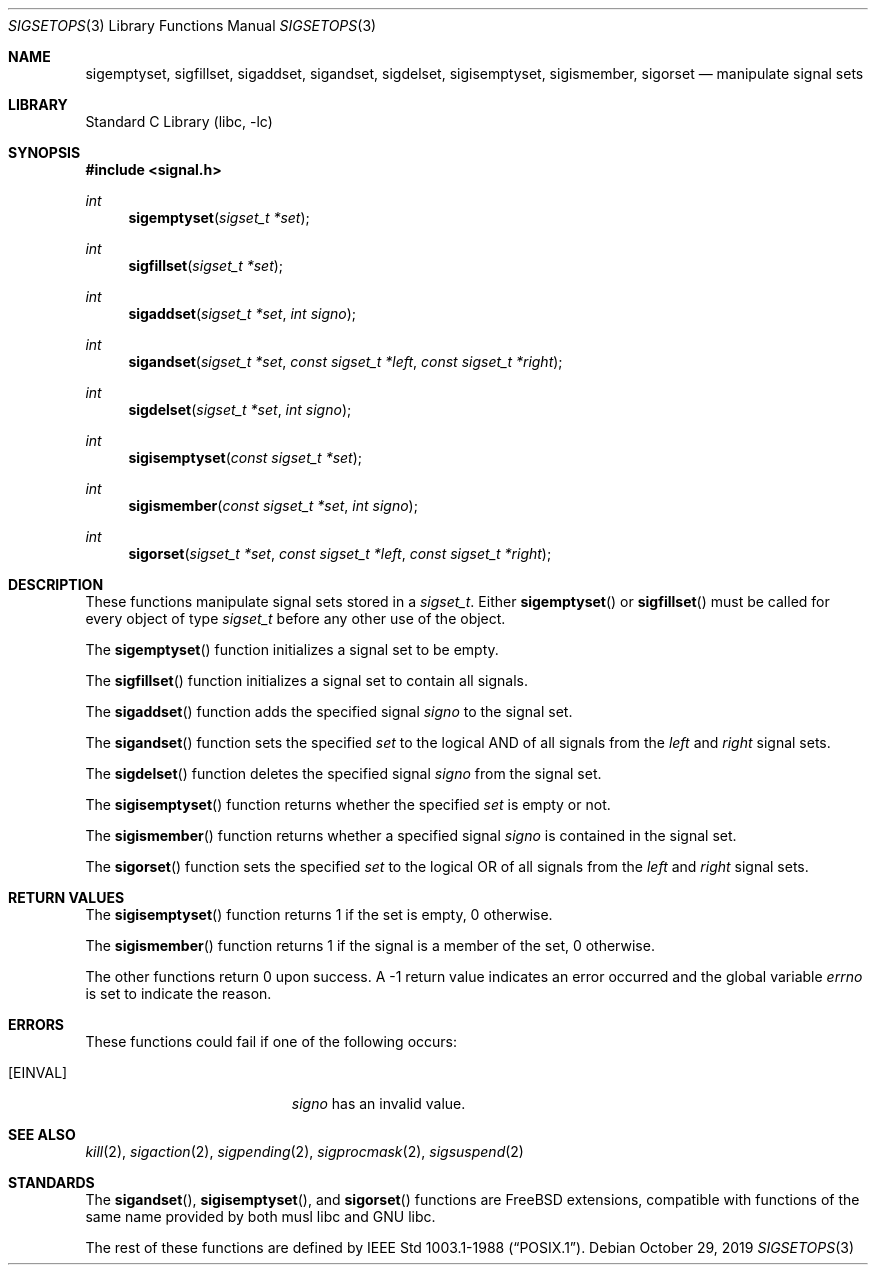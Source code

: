 .\" Copyright (c) 1983, 1991, 1993
.\"	The Regents of the University of California.  All rights reserved.
.\"
.\" Redistribution and use in source and binary forms, with or without
.\" modification, are permitted provided that the following conditions
.\" are met:
.\" 1. Redistributions of source code must retain the above copyright
.\"    notice, this list of conditions and the following disclaimer.
.\" 2. Redistributions in binary form must reproduce the above copyright
.\"    notice, this list of conditions and the following disclaimer in the
.\"    documentation and/or other materials provided with the distribution.
.\" 3. Neither the name of the University nor the names of its contributors
.\"    may be used to endorse or promote products derived from this software
.\"    without specific prior written permission.
.\"
.\" THIS SOFTWARE IS PROVIDED BY THE REGENTS AND CONTRIBUTORS ``AS IS'' AND
.\" ANY EXPRESS OR IMPLIED WARRANTIES, INCLUDING, BUT NOT LIMITED TO, THE
.\" IMPLIED WARRANTIES OF MERCHANTABILITY AND FITNESS FOR A PARTICULAR PURPOSE
.\" ARE DISCLAIMED.  IN NO EVENT SHALL THE REGENTS OR CONTRIBUTORS BE LIABLE
.\" FOR ANY DIRECT, INDIRECT, INCIDENTAL, SPECIAL, EXEMPLARY, OR CONSEQUENTIAL
.\" DAMAGES (INCLUDING, BUT NOT LIMITED TO, PROCUREMENT OF SUBSTITUTE GOODS
.\" OR SERVICES; LOSS OF USE, DATA, OR PROFITS; OR BUSINESS INTERRUPTION)
.\" HOWEVER CAUSED AND ON ANY THEORY OF LIABILITY, WHETHER IN CONTRACT, STRICT
.\" LIABILITY, OR TORT (INCLUDING NEGLIGENCE OR OTHERWISE) ARISING IN ANY WAY
.\" OUT OF THE USE OF THIS SOFTWARE, EVEN IF ADVISED OF THE POSSIBILITY OF
.\" SUCH DAMAGE.
.\"
.\"     @(#)sigsetops.3	8.1 (Berkeley) 6/4/93
.\" $FreeBSD$
.\"
.Dd October 29, 2019
.Dt SIGSETOPS 3
.Os
.Sh NAME
.Nm sigemptyset ,
.Nm sigfillset ,
.Nm sigaddset ,
.Nm sigandset ,
.Nm sigdelset ,
.Nm sigisemptyset ,
.Nm sigismember ,
.Nm sigorset
.Nd manipulate signal sets
.Sh LIBRARY
.Lb libc
.Sh SYNOPSIS
.In signal.h
.Ft int
.Fn sigemptyset "sigset_t *set"
.Ft int
.Fn sigfillset "sigset_t *set"
.Ft int
.Fn sigaddset "sigset_t *set" "int signo"
.Ft int
.Fn sigandset "sigset_t *set" "const sigset_t *left" "const sigset_t *right"
.Ft int
.Fn sigdelset "sigset_t *set" "int signo"
.Ft int
.Fn sigisemptyset "const sigset_t *set"
.Ft int
.Fn sigismember "const sigset_t *set" "int signo"
.Ft int
.Fn sigorset "sigset_t *set" "const sigset_t *left" "const sigset_t *right"
.Sh DESCRIPTION
These functions manipulate signal sets stored in a
.Fa sigset_t .
Either
.Fn sigemptyset
or
.Fn sigfillset
must be called for every object of type
.Fa sigset_t
before any other use of the object.
.Pp
The
.Fn sigemptyset
function initializes a signal set to be empty.
.Pp
The
.Fn sigfillset
function initializes a signal set to contain all signals.
.Pp
The
.Fn sigaddset
function adds the specified signal
.Fa signo
to the signal set.
.Pp
The
.Fn sigandset
function sets the specified
.Fa set
to the logical AND of all signals from the
.Fa left
and
.Fa right
signal sets.
.Pp
The
.Fn sigdelset
function deletes the specified signal
.Fa signo
from the signal set.
.Pp
The
.Fn sigisemptyset
function returns whether the specified
.Fa set
is empty or not.
.Pp
The
.Fn sigismember
function returns whether a specified signal
.Fa signo
is contained in the signal set.
.Pp
The
.Fn sigorset
function sets the specified
.Fa set
to the logical OR of all signals from the
.Fa left
and
.Fa right
signal sets.
.Sh RETURN VALUES
The
.Fn sigisemptyset
function returns 1
if the set is empty, 0 otherwise.
.Pp
The
.Fn sigismember
function returns 1
if the signal is a member of the set,
0 otherwise.
.Pp
The other functions return 0 upon success.
A \-1 return value
indicates an error occurred and the global variable
.Va errno
is set to indicate the reason.
.Sh ERRORS
These functions could fail if one of the following occurs:
.Bl -tag -width Er
.It Bq Er EINVAL
.Fa signo
has an invalid value.
.El
.Sh SEE ALSO
.Xr kill 2 ,
.Xr sigaction 2 ,
.Xr sigpending 2 ,
.Xr sigprocmask 2 ,
.Xr sigsuspend 2
.Sh STANDARDS
The
.Fn sigandset ,
.Fn sigisemptyset ,
and
.Fn sigorset
functions are FreeBSD extensions, compatible with functions of the same name
provided by both musl libc and GNU libc.
.Pp
The rest of these functions are defined by
.St -p1003.1-88 .

